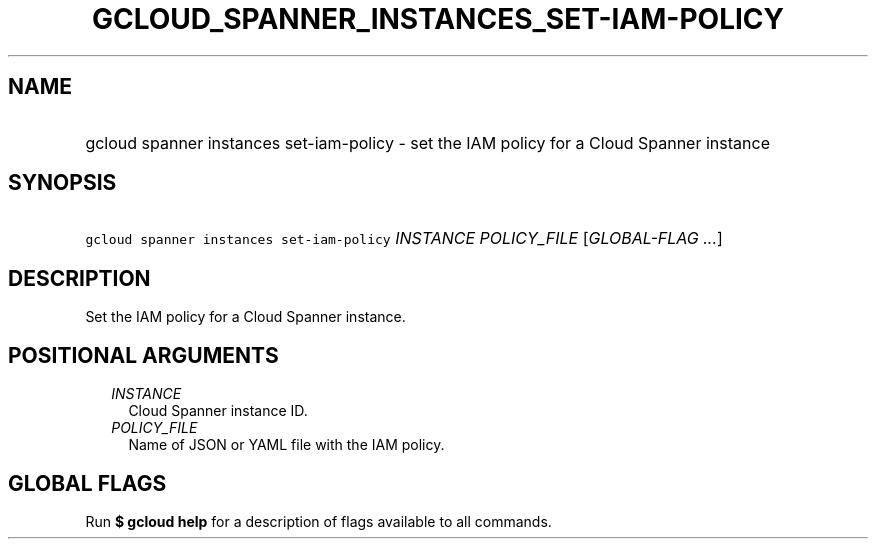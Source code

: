
.TH "GCLOUD_SPANNER_INSTANCES_SET\-IAM\-POLICY" 1



.SH "NAME"
.HP
gcloud spanner instances set\-iam\-policy \- set the IAM policy for a Cloud Spanner instance



.SH "SYNOPSIS"
.HP
\f5gcloud spanner instances set\-iam\-policy\fR \fIINSTANCE\fR \fIPOLICY_FILE\fR [\fIGLOBAL\-FLAG\ ...\fR]



.SH "DESCRIPTION"

Set the IAM policy for a Cloud Spanner instance.



.SH "POSITIONAL ARGUMENTS"

.RS 2m
.TP 2m
\fIINSTANCE\fR
Cloud Spanner instance ID.

.TP 2m
\fIPOLICY_FILE\fR
Name of JSON or YAML file with the IAM policy.


.RE
.sp

.SH "GLOBAL FLAGS"

Run \fB$ gcloud help\fR for a description of flags available to all commands.
